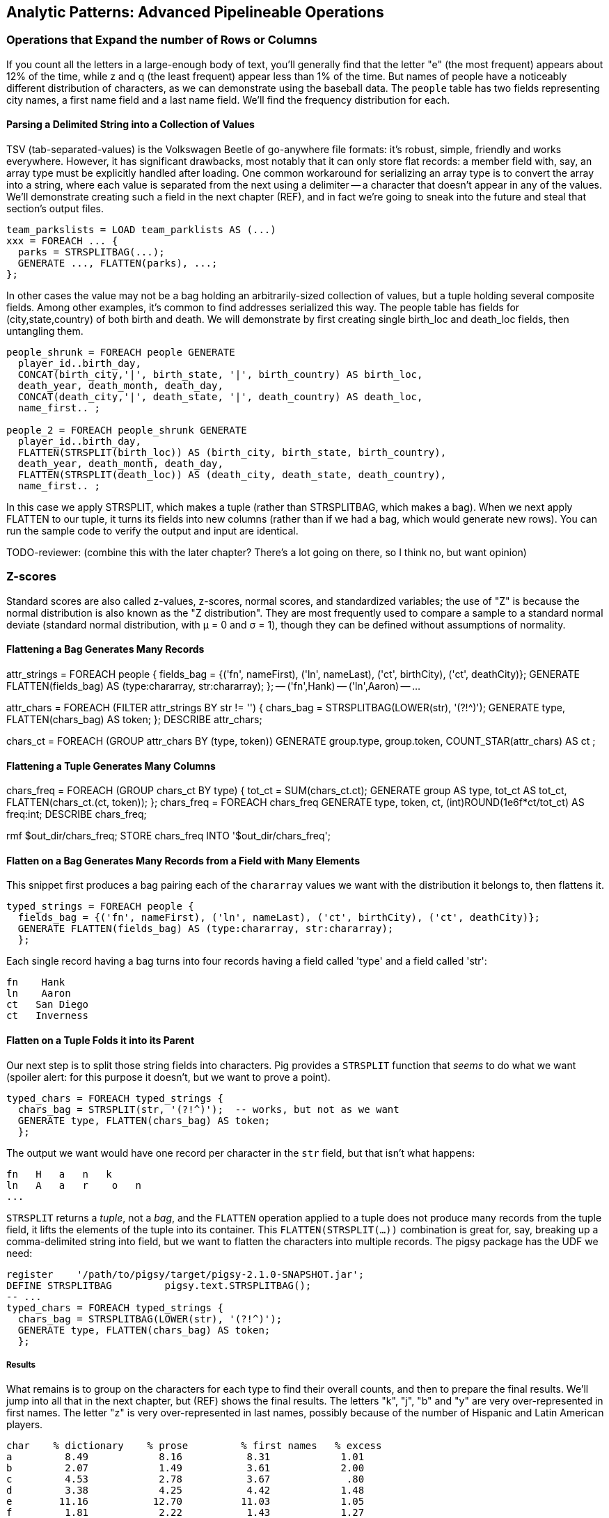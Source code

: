 == Analytic Patterns: Advanced Pipelineable Operations

=== Operations that Expand the number of Rows or Columns

If you count all the letters in a large-enough body of text, you'll generally find that the letter "e" (the most frequent) appears about 12% of the time, while z and q (the least frequent) appear less than 1% of the time. But names of people have a noticeably different distribution of characters, as we can demonstrate using the baseball data. The `people` table has two fields representing city names, a first name field and a last name field. We'll find the frequency distribution for each.

==== Parsing a Delimited String into a Collection of Values

TSV (tab-separated-values) is the Volkswagen Beetle of go-anywhere file formats: it's robust, simple, friendly and works everywhere. However, it has significant drawbacks, most notably that it can only store flat records: a member field with, say, an array type must be explicitly handled after loading. One common workaround for serializing an array type is to convert the array into a string, where each value is separated from the next using a delimiter -- a character that doesn't appear in any of the values. We'll demonstrate creating such a field in the next chapter (REF), and in fact we're going to sneak into the future and steal that section's output files.

------
team_parkslists = LOAD team_parklists AS (...)
xxx = FOREACH ... {
  parks = STRSPLITBAG(...);
  GENERATE ..., FLATTEN(parks), ...;
};
------

In other cases the value may not be a bag holding an arbitrarily-sized collection of values, but a tuple holding several composite fields. Among other examples, it's common to find addresses serialized this way. The people table has fields for (city,state,country) of both birth and death. We will demonstrate by first creating single birth_loc and death_loc fields, then untangling them.

------
people_shrunk = FOREACH people GENERATE
  player_id..birth_day,
  CONCAT(birth_city,'|', birth_state, '|', birth_country) AS birth_loc,
  death_year, death_month, death_day,
  CONCAT(death_city,'|', death_state, '|', death_country) AS death_loc,
  name_first.. ;

people_2 = FOREACH people_shrunk GENERATE
  player_id..birth_day,
  FLATTEN(STRSPLIT(birth_loc)) AS (birth_city, birth_state, birth_country),
  death_year, death_month, death_day,
  FLATTEN(STRSPLIT(death_loc)) AS (death_city, death_state, death_country),
  name_first.. ;
------

In this case we apply STRSPLIT, which makes a tuple (rather than STRSPLITBAG, which makes a bag). When we next apply FLATTEN to our tuple, it turns its fields into new columns (rather than if we had a bag, which would generate new rows). You can run the sample code to verify the output and input are identical.

TODO-reviewer: (combine this with the later chapter? There's a lot going on there, so I think no, but want opinion)

=== Z-scores

Standard scores are also called z-values, z-scores, normal scores, and standardized variables; the use of "Z" is because the normal distribution is also known as the "Z distribution". They are most frequently used to compare a sample to a standard normal deviate (standard normal distribution, with μ = 0 and σ = 1), though they can be defined without assumptions of normality.


==== Flattening a Bag Generates Many Records

attr_strings = FOREACH people {
  fields_bag = {('fn', nameFirst), ('ln', nameLast), ('ct', birthCity), ('ct', deathCity)};
  GENERATE FLATTEN(fields_bag) AS (type:chararray, str:chararray);
  };
-- ('fn',Hank)
-- ('ln',Aaron)
-- ...

attr_chars = FOREACH (FILTER attr_strings BY str != '') {
  chars_bag = STRSPLITBAG(LOWER(str), '(?!^)');
  GENERATE type, FLATTEN(chars_bag) AS token;
  };
DESCRIBE attr_chars;

chars_ct   = FOREACH (GROUP attr_chars BY (type, token))
  GENERATE group.type, group.token, COUNT_STAR(attr_chars) AS ct
  ;

==== Flattening a Tuple Generates Many Columns

chars_freq = FOREACH (GROUP chars_ct BY type) {
  tot_ct = SUM(chars_ct.ct);
  GENERATE group AS type, tot_ct AS tot_ct, FLATTEN(chars_ct.(ct, token));
  };
chars_freq = FOREACH chars_freq GENERATE type, token, ct, (int)ROUND(1e6f*ct/tot_ct) AS freq:int;
DESCRIBE chars_freq;

rmf                    $out_dir/chars_freq;
STORE chars_freq INTO '$out_dir/chars_freq';



==== Flatten on a Bag Generates Many Records from a Field with Many Elements

This snippet first produces a bag pairing each of the `chararray` values we want with the distribution it belongs to, then flattens it.

----
typed_strings = FOREACH people {
  fields_bag = {('fn', nameFirst), ('ln', nameLast), ('ct', birthCity), ('ct', deathCity)};
  GENERATE FLATTEN(fields_bag) AS (type:chararray, str:chararray);
  };
----

Each single record having a bag turns into four records having a field called 'type' and a field called 'str':

----
fn    Hank
ln    Aaron
ct   San Diego
ct   Inverness
----

==== Flatten on a Tuple Folds it into its Parent

Our next step is to split those string fields into characters. Pig provides a `STRSPLIT` function that _seems_ to do what we want (spoiler alert: for this purpose it doesn't, but we want to prove a point).

----
typed_chars = FOREACH typed_strings {
  chars_bag = STRSPLIT(str, '(?!^)');  -- works, but not as we want
  GENERATE type, FLATTEN(chars_bag) AS token;
  };
----

The output we want would have one record per character in the `str` field, but that isn't what happens:

----
fn   H   a   n   k
ln   A   a   r    o   n
...
----

`STRSPLIT` returns a _tuple_, not a _bag_, and the `FLATTEN` operation applied to a tuple does not produce many records from the tuple field, it lifts the elements of the tuple into its container. This `FLATTEN(STRSPLIT(...))` combination is great for, say, breaking up a comma-delimited string into field, but we want to flatten the characters into multiple records. The pigsy package has the UDF we need:

----
register    '/path/to/pigsy/target/pigsy-2.1.0-SNAPSHOT.jar';
DEFINE STRSPLITBAG         pigsy.text.STRSPLITBAG();
-- ...
typed_chars = FOREACH typed_strings {
  chars_bag = STRSPLITBAG(LOWER(str), '(?!^)');
  GENERATE type, FLATTEN(chars_bag) AS token;
  };
----

===== Results

What remains is to group on the characters for each type to find their overall counts, and then to prepare the final results. We'll jump into all that in the next chapter, but (REF) shows the final results. The letters "k", "j", "b" and "y" are very over-represented in first names. The letter "z" is very over-represented in last names, possibly because of the number of Hispanic and Latin American players.

----
char	% dictionary  	% prose		% first names	% excess
a	  8.49		  8.16		 8.31		 1.01
b	  2.07		  1.49		 3.61		 2.00
c	  4.53		  2.78		 3.67		  .80
d	  3.38		  4.25		 4.42		 1.48
e	 11.16		 12.70		11.03		 1.05
f	  1.81		  2.22		 1.43		 1.27
g	  2.47		  2.01		 2.03		  .96
h	  3.00		  6.09		 3.40		 1.23
i	  7.54		  6.96		 6.85		  .78
j	   .19		  0.15		 3.70		 3.14
k	  1.10		  0.77		 3.07		 4.37
l	  5.48		  4.02		 6.29		 1.07
m	  3.01		  2.40		 3.73		 1.21
n	  6.65		  6.74		 6.46		  .92
o	  7.16		  7.50		 6.81		  .89
p	  3.16		  1.92		 1.08		  .31
q	   .19		  0.09		  . 3		  .19
r	  7.58		  5.98		 8.33		 1.15
s	  5.73		  6.32		 3.06		  .49
t	  6.95		  9.05		 4.00		  .58
u	  3.63		  2.75		 1.91		  .49
v	  1.00		  0.97		 1.15		 1.25
w	  1.28		  2.36		  .82		 1.29
x	   .29		  0.15		  .22		  .73
y	  1.77		  1.97		 3.93		 1.68
z	   .27		  0.07		  .19		  .53
----

(TODO insert actual results, and decide which distribution (prose or dictionary) you'll normalize against)

==== Other Similar Patterns

The chapter on text data (REF) shows how to tokenize free text into a "word bag", using both Pig's simplistic `TOKENIZE` function and a UDF that applies a sophisticated computational linguistics library. In the Event Stream chapter (REF), we'll demonstrate dividing time range into discrete intervals. Lastly, the Statistics chapter (REF) describes a script to take summary statistics of all columns simultaneously, which involves transposing a record into attribute-value pairs.

We have much more to say about FLATTEN, but it's best done the next chapter so that we can illustrate our points well.

==== Generating Data

Generating data in a distributed system requires distributing an assignment of what to generate onto each node, which can be somewhat annoying.

==== Generating Data by Distributing Assignments As Input

The best way to generate data in Hadoop is to prepare map inputs that represent assignments of what data to generate. There are two good examples of this pattern elsewhere in the book, so we won't try to contrive one here. One is the "poor-man's data loader" given in Chapter 3 (REF). The mapper input is a list of filenames or database queries; each mapper expands that trivial input into many rows of output. Another is the "self-inflicted DDOS" tool for stress-testing your website (REF). In that case, the mapper input is your historical weblogs, and the mapper output is formed from the web server response.

Another example of this pattern is the poor-man's data loader given in Chapter 3 (REF) -- prepare a mapper input that is a list of filenames or database queries, and have each mapper expand its trivial input into many rows of output.

==== Generating a Sequence Using an Integer Table

The surprisingly useful integers table -- 1, 2, 3, ... each on subsequent rows -- provides one way to get around this. We don't really have a good baseball-based example, but we can demonstrate generating the 11 million combinations of five letters using a map-reduce job (or the similar UDF):

.Generating Data
----
C2 = 26**2; C3 = 26**3; C4 = 26**4; C5 = 26**5
ORD_A = 'a'.ord
mapper do |line|
  idx = line.to_i
  offsets = [ line / C5, (line / C4) % 26, (line / C3) % 26, (line / C2) % 26, line % 26 ]
  chars = offsets.map{|offset| (ORD_A + offset).chr }
  yield chars.join
end
----

------
# seed the RNG with the index
www.ruby-doc.org/gems/docs/w/wukong-4.0.0/Wukong/Faker/Helpers.html
Faker::Config.locale = 'en-us'
Faker::Name.name #=> "Tyshawn Johns Sr."
Faker::PhoneNumber.phone_number #=> "397.693.1309"
Faker::Address.street_address #=> "282 Kevin Brook"
Faker::Address.secondary_address #=> "Apt. 672"
Faker::Address.city #=> "Imogeneborough"
Faker::Address.zip_code #=> "58517"
Faker::Address.state_abbr #=> "AP"
Faker::Address.country #=> "French Guiana"
Faker::Business.credit_card_number #=> "1228-1221-1221-1431"
Faker::Business.credit_card_expiry_date #=> <Date: 2015-11-11 ((2457338j,0s,0n),+0s,2299161j)>
mapper do |line|
  idx = line.to_i
  offsets = [ line / C5, (line / C4) % 26, (line / C3) % 26, (line / C2) % 26, line % 26 ]
  chars = offsets.map{|offset| (ORD_A + offset).chr }
  yield chars.join
end
------


  - Generating data using the assignment list as input
	- in particular, using the list of URLs or filenames or whatever -- TODO-Flip: not sure what you mean here?
	- just demonstrate with map-reduce only, no pig (unless we decide to use this to show an inline Ruby UDF?)


==== Generating Pairs

is there a way to do the SQL version more elegantly?

------
SELECT
    IF(home_team_id <= away_team_id, home_team_id, away_team_id) AS team_a,
    IF(home_team_id <= away_team_id, away_team_id, home_team_id) AS team_b,
    COUNT(*)
  FROM events ev
GROUP BY home_team_id, away_team_id
ORDER BY home_team_id, away_team_id
;
------

(do we want to show the group by or call forward to it)

You'll see a more elaborate version of this


=== Grouping

// -- Here follows an investigation of players' career statistics
// --
// -- Defining the characteristic what we mean by an exceptional career is a matter
// -- of taste, not mathematics; and selecting how we estimate those
// -- characteristics is a matter of taste balanced by mathematically-informed
// -- practicality.
// --
// -- * Total production: a long career and high absolute totals for hits, home runs and so forth
// -- * Sustained excellence: high normalized rates of production (on-base percentage and so forth)
// -- * Peak excellence: multiple seasons of exceptional performance
// 
// -- ***************************************************************************
// --
// -- === Using Group/Decorate/Flatten to Bring Group Context to Individuals
// --
// 
// -- Earlier, when we created relative histograms, we demonstrated putting records
// -- in context with global values.
// --
// -- To put them in context with whole-group examples, use a pattern we call
// -- 'group/decorate/flatten'. Use this when you want a table with the same shape
// -- and cardinality as the original (that is, each record in the result comes
// -- from a single record in the original), but which integrates aggregate
// -- statistics from subgroups of the table.
// --
// -- Let's annotate each player's season by whether they were the league leader in
// -- Home Runs (HR).
// 
// -- The group we need is all the player-seasons for a year, so that we can find
// -- out what the maximum count of HR was for that year.
// bats_by_year_g = GROUP bat_seasons BY year_id;
// 
// -- Decorate each individual record with the group summary, and flatten:
// bats_with_max_hr = FOREACH bats_by_year_g GENERATE
//   MAX(bat_seasons.HR) as max_HR,
//   FLATTEN(bat_seasons);
// 
// -- Now apply the group context to the records:
// bats_with_leaders = FOREACH bats_with_max_hr GENERATE
//   player_id.., (HR == max_HR ? 1 : 0);
// 
// -- An experienced SQL user might think to do this with a join. That might or
// -- might not make sense; we'll explore this alternative later in the chapter
// -- under "Selecting Records Associated with Maximum Values".
// 
// STORE_TABLE(bats_with_leaders, 'bats_with_leaders');
// 
// 
// 
// 
// -- normed_dec = FOREACH (GROUP bat_years BY (year_id, lg_id)) {
// --   batq     = FILTER bat_years BY (PA >= 450);
// --   avg_BB   = AVG(batq.BB);  sdv_BB  = SQRT(VAR(batq.BB));
// --   avg_H    = AVG(batq.H);   sdv_H   = SQRT(VAR(batq.H));
// --   avg_HR   = AVG(batq.HR);  sdv_HR  = SQRT(VAR(batq.HR));
// --   avg_R    = AVG(batq.R);   sdv_R   = SQRT(VAR(batq.R));
// --   avg_RBI  = AVG(batq.RBI); sdv_RBI = SQRT(VAR(batq.RBI));
// --   avg_OBP  = AVG(batq.OBP); sdv_OBP = SQRT(VAR(batq.OBP));
// --   avg_SLG  = AVG(batq.SLG); sdv_SLG = SQRT(VAR(batq.SLG));
// --   --
// --   GENERATE
// --     -- all the original values, flattened back into player-seasons
// --     FLATTEN(bat_years),
// --     -- all the materials for normalizing the stats
// --     avg_H   AS avg_H,   sdv_H   AS sdv_H,
// --     avg_HR  AS avg_HR,  sdv_HR  AS sdv_HR,
// --     avg_R   AS avg_R,   sdv_R   AS sdv_R,
// --     avg_RBI AS avg_RBI, sdv_RBI AS sdv_RBI,
// --     avg_OBP AS avg_OBP, sdv_OBP AS sdv_OBP,
// --     avg_SLG AS avg_SLG, sdv_SLG AS sdv_SLG
// --     ;
// -- };
// --
// -- normed = FOREACH normed_dec GENERATE
// --   player_id, year_id, team_id, lg_id,
// --   G,    PA,   AB,   HBP,  SH,
// --   BB,   H,    h1B,  h2B,  h3B,
// --   HR,   R,    RBI,  OBP,  SLG,
// --   (H   - avg_H  ) /sdv_H        AS zH,
// --   (HR  - avg_HR ) /sdv_HR       AS zHR,
// --   (R   - avg_R  ) /sdv_R        AS zR,
// --   (RBI - avg_RBI) /sdv_RBI      AS zRBI,
// --   (OBP - avg_OBP) /sdv_OBP      AS zOBP,
// --   (SLG - avg_SLG) /sdv_SLG      AS zSLG,
// --   ( ((OBP - avg_OBP)/sdv_OBP) +
// --     ((SLG - avg_SLG)/sdv_SLG) ) AS zOPS
// --   ;
// --
// -- normed_seasons = ORDER normed BY zOPS ASC;
// -- STORE_TABLE(normed_seasons, 'normed_seasons');



// -- ***************************************************************************
// --
// -- ==== Handling Ties when Ranking Records
// --
// 
// parks_o = ORDER parks BY state_id PARALLEL 3;
// 
// parks_nosort_inplace    = RANK parks;
// parks_presorted_inplace = RANK parks_o;
// parks_presorted_ranked  = RANK parks_o BY state_id DESC;
// parks_ties_cause_skips  = RANK parks   BY state_id DESC;
// parks_ties_no_skips     = RANK parks   BY state_id DESC DENSE;
// 
// STORE_TABLE(parks_nosort_inplace,    'parks_nosort_inplace');
// STORE_TABLE(parks_presorted_inplace, 'parks_presorted_inplace');
// STORE_TABLE(parks_presorted_ranked,  'parks_presorted_ranked');
// STORE_TABLE(parks_ties_cause_skips,  'parks_ties_cause_skips');
// STORE_TABLE(parks_ties_no_skips,     'parks_ties_no_skips');
// 
// 
// IMPORT 'common_macros.pig'; %DEFAULT data_dir '/data/rawd'; %DEFAULT out_dir '/data/out/baseball';
// bat_seasons = load_bat_seasons();
// 
// -- -- You may need to disable partial aggregation in current versions of Pig.
// -- SET pig.exec.mapPartAgg  false
// -- Disabling multiquery just so we judge jobs independently
// SET opt.multiquery          false
// SET pig.exec.mapPartAgg.minReduction  8
// ;
// 
// DEFINE LastEventInBag org.apache.pig.piggybank.evaluation.ExtremalTupleByNthField('2', 'max');
// 
// -- === Selecting Records Associated with Maximum Values
// 
// -- As we learned at the start of the chapter, you can retrieve the maximum and
// -- minimum values for a field using the `MAX(bag)` and `MIN(bag)` functions
// -- respectively. These have no memory overhead to speak of and are efficient for
// -- both bags within groups and for a full table with `GROUP..ALL`. (By the way:
// -- from here out we're just going to talk about maxima -- unless we say
// -- otherwise everything applies for minimums by substituting the word 'minimum'
// -- or reversing the sort order as appropriate.)
// --
// -- But if you want to retrieve the record associated with a maximum value (this
// -- section), or retrieve multiple values (the followin section), you will need a
// -- different approach.
// 
// -- ==== Selecting a Single Maximal Record Within a Group, Ignoring Ties
// 
// -- events = LOAD '$data_dir/sports/baseball/events_evid' AS (
// --   game_id:chararray, event_seq:int,
// --   event_id: chararray, -- extra field we made for demonstration purposes
// --   year_id:int,
// --   game_date:chararray, game_seq:int, away_team_id:chararray,
// --   home_team_id:chararray, inn:int, inn_home:int, beg_outs_ct:int,
// --   away_score:int, home_score:int, event_desc:chararray, event_cd:int,
// --   hit_cd:int, ev_outs_ct:int, ev_runs_ct:int, bat_dest:int, run1_dest:int,
// --   run2_dest:int, run3_dest:int, is_end_bat:int, is_end_inn:int, is_end_game:int,
// --   bat_team_id:chararray, fld_team_id:chararray, pit_id:chararray,
// --   bat_id:chararray, run1_id:chararray, run2_id:chararray, run3_id:chararray
// --   );
// events = load_events();
// 
// -- events_most_runs = LIMIT (ORDER events BY ev_runs_ct DESC) 40;
// --
// 
// events_most_runs_g = FOREACH (GROUP events ALL)
//   GENERATE FLATTEN(TOP(40, 16, events));
// 
// -- Final event of the game footnote:[For the purposes of a good demonstration,
// -- we're ignoring the fact that the table actually has a boolean flag identifying
// -- that event]
// --
// events_final_event_top = FOREACH (GROUP events BY game_id)
//   GENERATE FLATTEN(TOP(1, 1, events));
// 
// events_final_event_lastinbag = FOREACH (GROUP events BY game_id)
//   GENERATE FLATTEN(LastEventInBag(events));
// 
// events_final_event_orderlimit = FOREACH (GROUP events BY game_id) {
//   events_o = ORDER events BY event_seq DESC;
//   events_last = LIMIT events_o 1;
//   GENERATE FLATTEN(events_last);
//   };
// 
// events_final_event_orderfirst = FOREACH (GROUP events BY game_id) {
//   events_o = ORDER events BY event_seq DESC;
//   GENERATE FLATTEN(FirstTupleFromBag(events_o, ('')));
//   };
// 
// 
// --
// -- If you'll pardon a nonsensical question,
// --
// nonsense_final_event = FOREACH (GROUP events BY event_desc)
//   GENERATE FLATTEN(LastEventInBag(events));
// 
// -- For example, we may want to identify the team each player spent the most
// -- games with. Right from the start you have to decide how to handle ties. In
// -- this case, you're probably looking for a _single_ primary team; the cases
// -- where a player had exactly the same number of games for two teams is not
// -- worth the hassle of turning a single-valued field into a collection.
// --
// -- That decision simplifies our
// 
// -- -- -- How we made the events_evid table:
// -- events = load_events();
// -- events_evid = FOREACH events GENERATE game_id, event_seq, SPRINTF('%s-%03d', game_id, event_seq) AS event_id, year_id..;
// -- STORE events_evid INTO '$data_dir/sports/baseball/events_evid';
// 
// -- ORDER BY on a full table: N
// --
// 
// -- Consulting the jobtracker console for the events_final_event_1 job shows
// -- combine input records: 124205; combine output records: 124169 That's a pretty
// -- poor showing. We know something pig doesn't: since all the events for a game
// -- are adjacent in the file, the maximal record chosen by each mapper is almost
// -- certainly the overall maximal record for that group.
// --
// -- Running it again with `SET pig.exec.nocombiner true` improved
// -- the run time dramatically.
// --
// -- In contrast, if we
// 
// -- events = load_events();
// -- events_evid = FOREACH events GENERATE game_id, event_seq, SPRINTF('%s-%03d', game_id, event_seq) AS event_id, year_id..;
// -- team_season_final_event = FOREACH (GROUP events BY (home_team_id, year_id))
// --   GENERATE FLATTEN(TOP(1, 2, events));
// 
// team_season_final_event = FOREACH (GROUP events BY (home_team_id, year_id)) {
//   evs = FOREACH events GENERATE (game_id, event_seq) AS ev_id, *;
//   GENERATE FLATTEN(TOP(1, 0, evs));
// };
// 
// -- SET pig.cachedbag.memusage       0.10
// -- SET pig.spill.size.threshold       20100100
// -- SET pig.spill.gc.activation.size 9100100100
// ;
// 
// -- SELECT bat.player_id, bat.year_id, bat.team_id, MAX(batmax.Gmax), MAX(batmax.stints), MAX(team_ids), MAX(Gs)
// --   FROM       batting bat
// --   INNER JOIN (SELECT player_id, year_id, COUNT(*) AS stints, MAX(G) AS Gmax, GROUP_CONCAT(team_id) AS team_ids, GROUP_CONCAT(G) AS Gs FROM batting bat GROUP BY player_id, year_id) batmax
// --   ON bat.player_id = batmax.player_id AND bat.year_id = batmax.year_id AND bat.G = batmax.Gmax
// --   GROUP BY player_id, year_id
// --   -- WHERE stints > 1
// --   ;
// --
// -- -- About 7% of seasons have more than one stint; only about 2% of seasons have
// -- -- more than one stint and more than a half-season's worth of games
// -- SELECT COUNT(*), SUM(mt1stint), SUM(mt1stint)/COUNT(*) FROM (SELECT player_id, year_id, IF(COUNT(*) > 1 AND SUM(G) > 77, 1, 0) AS mt1stint FROM batting GROUP BY player_id, year_id) bat


Earlier in the chapter we annotated each player's season by whether they were
the league leader in Home Runs (HR):

------
bats_with_max_hr = FOREACH (GROUP bat_seasons BY year_id) GENERATE
  MAX(bat_seasons.HR) as max_HR,
  FLATTEN(bat_seasons);

-- Find the desired result:
bats_with_l_cg = FOREACH bats_with_max_hr GENERATE
  player_id.., (HR == max_HR ? 1 : 0);
bats_with_l_cg = ORDER bats_with_l_cg BY player_id, year_id;
--------


We can also do this using a join:

-------
-- Find the max_HR for each season
HR_by_year     = FOREACH bat_seasons GENERATE year_id, HR;
max_HR_by_year = FOREACH (GROUP HR_by_year BY year_id) GENERATE
  group AS year_id, MAX(HR_by_year.HR) AS max_HR;

-- Join it with the original table to put records in full-season context:
bats_with_max_hr_jn = JOIN
  bat_seasons    BY year_id, -- large table comes *first* in a replicated join
  max_HR_by_year BY year_id  USING 'replicated';
-- Find the desired result:
bats_with_l_jn = FOREACH bats_with_max_hr_jn GENERATE
  player_id..RBI, (HR == max_HR ? 1 : 0);
------


The COGROUP version has only one reduce step, but it requires sending the
full contents of the table to the reducer: its cost is two full-table scans
and one full-table group+sort. The JOIN version first requires effectively
that same group step, but with only the group key and the field of interest
sent to the reducer. It then requires a JOIN step to bring the records into
context, and a final pass to use it. If we can use a replicated join, the
cost is a full-table scan and a fractional group+sort for preparing the list,
plus two full-table scans for the replicated join. If we can't use a
replicated join, the cogroup version is undoubtedly superior.

So if a replicated join is possible, and the projected table is much smaller
than the original, go with the join version. However, if you are going to
decorate with multiple aggregations, or if the projected table is large, use
the GROUP/DECORATE/FLATTEN pattern.


==== Selecting Records Having the Top K Values in a Group (discarding ties)


Let's find the top ten home-run hitters for each season

------
%DEFAULT k_leaders 10
%DEFAULT topk_window 60
%DEFAULT topk        40
;
DEFINE IOver                  org.apache.pig.piggybank.evaluation.Over('int');

H_seasons = FOREACH bat_seasons GENERATE
  H, year_id, player_id;
H_seasons = FILTER H_seasons BY year_id >= 2000;

top_H_season_c = FOREACH (GROUP H_seasons BY year_id) {
  candidates = TOP(25, 0, H_seasons.(H, player_id));
  GENERATE group AS year_id, candidates AS candidates;
};

top_H_season_r = FOREACH top_H_season_c {
  candidates_o = ORDER candidates BY H DESC;
  ranked = Stitch(IOver(candidates_o, 'rank', -1, 0, 0), candidates_o); -- from first (-1) to last (-1), rank on H (0th field)
  is_ok = AssertUDF((MAX(ranked.result) > 10 ? 1 : 0),
    'All candidates for topk were accepted, so we cannot be sure that all candidates were found');
  GENERATE year_id, ranked AS candidates:bag{t:(rk:int, H:int, player_id:chararray)}, is_ok;
};

top_H_season = FOREACH top_H_season_r {
  topk = FILTER candidates BY rk <= 10;
  topk_str = FOREACH topk GENERATE SPRINTF('%2d %3d %-9s', rk, H, player_id) AS str;
  GENERATE year_id, MIN(topk.H), MIN(candidates.H), BagToString(topk_str, ' | ');
};
------

...

------
DEFINE MostHits org.apache.pig.piggybank.evaluation.ExtremalTupleByNthField('1', 'max');
top_H_season = FOREACH (GROUP H_seasons BY year_id) {
  top_k     = TOP(10, 0, H_seasons);
  top_1     = MostHits(H_seasons);
  top_1_bag = TOP(1,  0, H_seasons);
  GENERATE
    group                 AS year_id,
    MAX(top_k.H)         AS max_H,
    -- FLATTEN(top_1.H)      AS max_H_2,
    -- top_1_bag.H           AS max_H_3,
    -- top_1                 AS top_1,
    -- FLATTEN(top_1_bag)    AS (H:int, year_id:int, player_id:chararray),
    -- top_1_bag             AS top_1_bag:bag{t:(H:int, year_id:int, player_id:chararray)},
    -- top_1_bag.H AS tH, -- :bag{t:(t1H:int)},
    top_k.(player_id, H) AS top_k;
};

top_H_season_2 = FOREACH top_H_season {
  top_k_o = FILTER top_k BY (H >= max_H);
  -- firsties = CROSS top_k, tH;
  -- top_k_o = ORDER top_k BY H DESC;
  GENERATE year_id, max_H, top_k_o;
};
------

Selecting Attribute wdw
-- http://pig.apache.org/docs/r0.12.0/api/org/apache/pig/piggybank/evaluation/ExtremalTupleByNthField.html

------
DEFINE BiggestInBag org.apache.pig.piggybank.evaluation.ExtremalTupleByNthField('1', 'max');
pl_best = FOREACH (GROUP bat_seasons BY player_id) GENERATE
  group AS player_id,
  BiggestInBag(bat_seasons.(H,   year_id, team_id)),
  BiggestInBag(bat_seasons.(HR,  year_id, team_id)),
  BiggestInBag(bat_seasons.(OBP, year_id, team_id)),
  BiggestInBag(bat_seasons.(SLG, year_id, team_id)),
  BiggestInBag(bat_seasons.(OPS, year_id, team_id))
  ;
------

==== Selecting Records Having the Top K Values in a Table


Find the top 40 seasons by hits.  Pig is smart about eliminating records at
the map stage, dramatically decreasing the data size.

top_H_seasons = LIMIT (ORDER sig_seasons BY H DESC, player_id ASC) 40;
top_H_seasons = RANK top_H_seasons;

A simple ORDER BY..LIMIT stanza may not be what you need, however. It will
always return K records exactly, even if there are ties for K'th place.
(Strangely enough, that is the case for the number we've chosen.)

The standard SQL trick is to identify the key for the K'th element (here,
it's Jim Bottomley's 227 hits in 1925) and then filter for records matching
or exceeding it. Unless K is so large that the top-k starts to rival
available memory, we're better off doing it in-reducer using a nested
FOREACH, just like we


http://pig.apache.org/docs/r0.12.0/api/org/apache/pig/piggybank/evaluation/Over.html[Piggybank's Over UDF]
allows us to

We limit within each group to the top `topk_window` (60) items, assuming
there are not 16 players tied for fourth in H. We don't assume for too long
-- an `ASSERT` statement verifies there aren't so many records tied for 4th
place that it overflows the 20 highest records we retained for consideration.

------
%DEFAULT topk_window 60
%DEFAULT topk        40
DEFINE IOver                  org.apache.pig.piggybank.evaluation.Over('int');
ranked_Hs = FOREACH (GROUP bats BY year_id) {
  bats_H  = ORDER bats BY H DESC;
  bats_N  = LIMIT bats_H $topk_window; -- making a bet, asserted below
  ranked  = Stitch(bats_N, IOver(bats_N, 'rank', -1, -1, 15)); -- beginning to end, rank on the 16th field (H)
  GENERATE
    group   AS year_id,
    ranked  AS ranked:{(player_id, year_id, team_id, lg_id, age, G, PA, AB, HBP, SH, BB, H, h1B, h2B, h3B, H, R, RBI, OBP, SLG, rank_H)}
    ;
};
-- verify there aren't so many records tied for $topk'th place that it overflows
-- the $topk_window number of highest records we retained for consideration
ASSERT ranked_Hs BY MAX(ranked.rank_H) > $topk; --  'LIMIT was too strong; more than $topk_window players were tied for $topk th place';

top_season_Hs = FOREACH ranked_Hs {
  ranked_Hs = FILTER ranked BY rank_H <= $topk;
  GENERATE ranked_Hs;
  };
------



== Analytic Patterns: Advanced Structural Operations


==== Structural Group Operations (ie non aggregating)

* GROUP/COGROUP To Restructure Tables
* Group Elements From Multiple Tables On A Common Attribute (COGROUP)
* Denormalize Normalized
  - roll up stints
  - Normalize Denormalized (flatten)

You can group more than one dataset at the same time. In weather data, there is one table listing the location and other essentials of each weather station and a set of tables listing, for each hour, the weather at each station. Here’s one way to combine them into a new table, giving the explicit latitude and longitude of every observation:

------
G1=GROUP WSTNS BY (ID1,ID2), WOBS BY (ID1,ID2);
G2=FLATTEN G1…
G3=FOR EACH G2 …
------

This is equivalent to the following Wukong job:

------
(TODO: Wukong job)
------

(TODO: replace with an example where you would use a pure code group).


==== GROUP/COGROUP To Restructure Tables

This next pattern is one of the more difficult to picture but also one of the most important to master. Once you can confidently recognize and apply this pattern, you can consider yourself a black belt in the martial art of Map/Reduce.

(TODO: describe this pattern)

=== Group Elements From Multiple Tables On A Common Attribute (COGROUP)

The fundamental structural operation in Map/Reduce is the COGROUP:  assembling records from multiple tables into groups based on a common field; this is a one-liner in Pig, using, you guessed it, the COGROUP operation. This script returns, for every world map grid cell, all UFO sightings and all airport locations within that grid cell footnote:[We've used the `quadkey` function to map geocoordinates into grid cells; you'll learn about in the Geodata Chapter (REF)]:

------
sightings = LOAD('/data/gold/geo/ufo_sightings/us_ufo_sightings.tsv') AS (...);
airports     = LOAD('/data/gold/geo/airflights/us_airports.tsv') AS (...);
cell_sightings_airports = COGROUP
   sightings by quadkey(lng, lat),
   airports  by quadkey(lng, lat);
STORE cell_sightings_locations INTO '...';
------

In the equivalent Map/Reduce algorithm, you label each record by both the indicated key and a number based on its spot in the COGROUP statement (here, records from sightings would be labeled 0 and records from airports would be labeled 1). Have Hadoop then PARTITION and GROUP on the COGROUP key with a secondary sort on the table index. Here is how the previous Pig script would be done in Wukong:

------
mapper(partition_keys: 1, sort_keys: 2) do
 recordize_by_filename(/sightings/ => Wu::Geo::UfoSighting, /airport/ => Wu::Geo::Airport)
 TABLE_INDEXES = { Wu::Geo::UfoSighting => 0, Wu::Geo::Airport => 1 }
 def process(record)
   table_index = TABLE_INDEXES[record.class] or raise("Don't know how to handle records of type '{record.class}'")
   yield( [Wu::Geo.quadkey(record.lng, record.lat), table_index, record.to_wire] )
 end
end

reducer do
 def recordize(quadkey, table_index, jsonized_record) ; ...; end
 def start(key, *)
   @group_key = key ;
   @groups = [ [], [] ]
 end
 def accumulate(quadkey, table_index, record)
   @groups[table_index.to_i] << record
 end
 def finalize
   yield(@group_key, *groups)
 end
end
------

The Mapper loads each record as an object (using the file name to recognize which class to use) and then emits the quadkey, the table index (0 for sightings, 1 for airports) and the original record's fields. Declaring partition keys 1, sort keys 2 insures all records with the same quadkey are grouped together on the same Reducer and all records with the same table index arrive together. The body of the Reducer makes temporary note of the GROUP key, then accumulates each record into an array based on its type.

The result of the COGROUP statement always has the GROUP key as the first field. Next comes the set of elements from the table named first in the COGROUP statement -- in Pig, this is a bag of tuples, in Wukong, an array of objects. After that comes the set of elements from the next table in the GROUP BY statement and so on.

While a standalone COGROUP like this is occasionally interesting, it is also the basis for many other common patterns, as you'll see over the next chapters.

=== Co-Grouping Elements from Multiple Tables

Let's continue our example of finding the list of home ballparks for each player over their career.

(Yikes just skip this section for now)

------
parks = LOAD '.../parks.tsv' AS (...);
player_seasons = LOAD '.../player_seasons.tsv' AS (...);
team_seasons = LOAD '.../team_seasons.tsv' AS (...);

park_seasons = JOIN parks BY park_id, team_seasons BY park_id;
park_seasons = FOREACH park_seasons GENERATE
   team_seasons.team_id, team_seasons.year, parks.park_id, parks.name AS park_name;

player_seasons = FOREACH player_seasons GENERATE
   player_id, name AS player_name, year, team_id;
player_season_parks = JOIN
   parks           BY (year, team_id),
   player_seasons BY (year, team_id);
player_season_parks = FOREACH player_season_parks GENERATE player_id, player_name, parks::year AS year, parks::team_id AS team_id, parks::park_id AS park_id;

player_all_parks = GROUP player_season_parks BY (player_id);
describe player_all_parks;
Player_parks = FOREACH player_all_parks {
   player = FirstFromBag(players);
   home_parks = DISTINCT(parks.park_id);
   GENERATE group AS player_id,
       FLATTEN(player.name),
       MIN(players.year) AS beg_year, MAX(players.year) AS end_year,
       home_parks; -- TODO ensure this is still tuple-ized
}
------

Whoa! There are a few new tricks here.

We would like our output to have one row per player, whose fields have these different flavors:

* Aggregated fields (`beg_year`, `end_year`) come from functions that turn a bag into a simple type (`MIN`, `MAX`).
* The `player_id` is pulled from the `group` field, whose value applies uniformly to the the whole group by definition. Note that it's also in each tuple of the bagged `player_park_seasons`, but then you'd have to turn many repeated values into the one you want...
* ... which we have to do for uniform fields (like `name`) that are not part of the group key, but are the same for all elements of the bag. The awareness that those values are uniform comes from our understanding of the data -- Pig doesn't know that the name will always be the same. The FirstFromBag (TODO fix name) function from the Datafu package grabs just first one of those values
* Inline bag fields (`home_parks`), which continue to have multiple values.

We've applied the `DISTINCT` operation so that each home park for a player appears only once. `DISTINCT` is one of a few operations that can act as a top-level table operation, and can also act on bags within a foreach -- we'll pick this up again in the next chapter (TODO ref). For most people, the biggest barrier to mastery of Pig is to understand how the name and type of each field changes through restructuring operations, so let's walk through the schema evolution.

Nested FOREACH allows CROSS, DISTINCT, FILTER, FOREACH, LIMIT, and ORDER BY (as of Pig 0.12).

We `JOIN`ed player seasons and team seasons on `(year, team_id)`. The resulting schema has those fields twice. To select the name, we use two colons (the disambiguate operator): `players::year`.

After the `GROUP BY` operation, the schema is `group:int, player_season_parks:bag{tuple(player_id, player_name, year, team_id, park_id, park_name)}`. The schema of the new `group` field matches that of the `BY` clause: since `park_id` has type chararray, so does the group field. (If we had supplied multiple fields to the `BY` clause, the `group` field would have been of type `tuple`). The second field, `player_season_parks`, is a bag of size-6 tuples. Be clear about what the names mean here: grouping on the `player_season_parks` _table_ (whose schema has six fields) produced the `player_parks` table. The second field of the `player_parks` table is a tuple of size six (the six fields in the corresponding table) named `player_season_parks` (the name of the corresponding table).

So within the `FOREACH`, the expression `player_season_parks.park_id` is _also_ a bag of tuples (remember, bags only hold tuples!), now size-1 tuples holding only the park_id. That schema is preserved through the `DISTINCT` operation, so `home_parks` is also a bag of size-1 tuples.

------
   team_park_seasons = LOAD '/tmp/team_parks.tsv' AS (
       team_id:chararray,
       park_years: bag{tuple(year:int, park_id:chararray)},
       park_ids_lookup: map[chararray]
       );
   team_parks = FOREACH team_park_seasons { distinct_park_ids = DISTINCT park_years.park_id; GENERATE team_id, FLATTEN(distinct_park_ids) AS park_id; }
   DUMP team_parks;
------

TODO add flatten example that crosses the data.


==== Ungrouping operations (FOREACH..FLATTEN) expand records

So far, we've seen using a group to aggregate records and (in the form of `JOIN’) to match records between tables.
Another frequent pattern is restructuring data (possibly performing aggregation at the same time). We used this several times in the first exploration (TODO ref): we regrouped wordbags (labelled with quadkey) for quadtiles containing composite wordbags; then regrouping on the words themselves to find their geographic distribution.

The baseball data is closer at hand, though, so l

------
team_player_years = GROUP player_years BY (team,year);
FOREACH team_player_years GENERATE
   FLATTEN(player_years.player_id), group.team, group.year, player_years.player_id;
------

In this case, since we grouped on two fields, `group` is a tuple; earlier, when we grouped on just the `player_id` field, `group` was just the simple value.

The contextify / reflatten pattern can be applied even within one table. This script will find the career list of teammates for each player -- all other players with a team and year in common footnote:[yes, this will have some false positives for players who were traded mid-year. A nice exercise would be to rewrite the above script using the game log data, now defining teammate to mean "all other players they took the field with over their career".].

------
GROUP player_years BY (team,year);
FOREACH
   cross all players, flatten each playerA/playerB pair AS (player_a
FILTER coplayers BY (player_a != player_b);
GROUP by playerA
FOREACH {
   DISTINCT player B
}
------

Here's another

The result of the cross operation will include pairing each player with themselves, but since we don't consider a player to be their own teammate we must eliminate player pairs of the form `(Aaronha, Aaronha)`. We did this with a FILTER immediate before the second GROUP (the best practice of removing data before a restructure), but a defensible alternative would be to `SUBTRACT` playerA from the bag right after the `DISTINCT` operation.

==== Group flatten regroup

* OPS+ -- group on season, normalize, reflatten
* player's highest OPS+: regroup on player, top

Words/tiles:

(Word tile wd_doc_ct doc_tot)
Group on word find total word count, total doc count
(Word tile
    doc-usg:val(wd,doc)
    doc-tot_usgs:sum(u|*,doc)   doc-n_wds:count(w|*,doc)
    wd-tot_usgs:sum(u|wd,*)                                                wd-n_docs:count(d|wd,*)
    tot-usgs:sum(*,*)                  n_wds:count(w|*,*)            ct-docs:count(d|*,*)

   usgs    tile-ct-wds     tile-ct-docs

    pl-yr-ops:val(pl,yr)
    yr-tot-ops:sum(ops|*,yr)            yr-n-pl:count(pl|*,yr)   yr-avg-ops:avg(ops|*,yr)
    pl-yr-oz:(pl-yr-ops/yr-avg-ops)
    pl-max-oz:max(pl-yr-oz|p,*)

    yr-g:(*,y)
    te-yr-g:(*,te,y)

Name tables for dominating primary keys. If a value is subsumed, omit. Keys are x_id always
              pl-yr[te,ops]  pk-te-yr[]
              pl-info[...] -- vertical partition on any other func(pl)
If Non unique key, assumed that table xx has id xx_id

 Do not get join happy: find year averages, join all on year, group on player
Just group on year then flatten with records.

Style: n_H, ct_H, H_ct? n_H because the n_* have same schema, and because ^^^

=== Decorate-Flatten-Redecorate

The patterns we've introduced so far  looking at baseball's history

That's the same analysis used to determine whether to go for it on fourth down in American football, and a useful model for predicting asset prices and other "Bayesian" analysis (TECH am I using the right term): given a discrete assessment of the current state, what future outcomes result?

To do this, we need to first determine the final inning and final game outcome for each event, and then determine the distribution of outcomes across all events for each game state. The first requires placing all events into context by inning and game; the second requires placing them into context by event type.

For each combination of <ocuppied bases, game score, outs, inning, game over>, we want to find

* how often that situation crops up -- how often is the home team down 3-0, with two outs in the bottom of the final inning with the bases loaded? In this situation every pitch could result in immediate victory or immediate defeat.
* from the given situation, how likely is the team to finally prevail? How often does the mighty Casey come through with a four-run "grand-slam" home run, and how often does he
* on average, how many additional runs will be scored by that team by the end of the inning
* the number of times a team in that situation has won, lost, or tied.

    inn inn_home beg_outs beg_1b beg_2b beg_3b  beg_score end_inn_score end_gm_score

http://www.baseball-almanac.com/poetry/po_case.shtml

Exercise: the chief promise of big data is to replace ad-hoc reasoning and conventional wisdom with clear direction based on reason and experience. The chief peril of big data is to only analyze what you can measure, discarding expert knowledge in favor of shallow patterns. The "bunt" tactic is a case in point. A batter "bunts" by putting down a difficult-to-field little squib hit. The base runners, who can get a head start, usually advance; the batter, who has to finish the batting motion, is usually thrown out. In effect, a successful bunt exchanges one out for a single-base advance of each base runner, scoring a run if there was someone on third base.
Suppose bunts were always successful. For each game state with base runners and zero or one outs, what is the difference in expected runs scored in that inning compared to the state with one more out and each runner advanced by a slot, plus one run if there was a base runner on third?

The data very clearly shows that, all things being equal, a bunt is a bad tactic

The consensus is that (a) traditional managers use the bunt far more often than is justified; (b) factors of game theory, psychology, and others that are difficult to quantify say that it should be employed somewhat more often than the data-driven analysis would indicate. But any sport writer looking to kick up a good ol' jocks-vs-nerds donnybrook can reliably do so by claiming that bunts are, or are not, a sound strategy. http://www.lookoutlanding.com/2013/8/5/4589844/the-evolution-of-the-sacrifice-bunt-part-1

We have, thanks to Retrosheet, the record of the more than 9 million plays from 1950-present.
The game event files have many many fields, but

------
SELECT
  game_id, LEFT(game_id,3) AS home_team_id, away_team_id, event_id, DATE(SUBSTRING(game_id, 4,8)) AS game_date, 0+RIGHT(game_id, 1) AS game_seq,
  inn_ct AS inn, bat_home_id AS inn_home, outs_ct AS beg_outs_ct, 				-- inning and outs
  IF(inn_end_fl = 'T', 1, 0) AS is_end_inn, IF(game_end_fl = 'T', 1, 0) AS is_end_game,
  event_outs_ct + outs_ct AS end_outs_ct,
  -- @runs_on_play := IF(bat_dest_id > 3, 1, 0) + IF(run1_dest_id > 3, 1, 0) + IF(run2_dest_id > 3, 1, 0) + IF(run3_dest_id > 3, 1, 0) AS runs_on_play,
  @runs_on_play := event_runs_ct AS runs_on_play,
  event_cd, h_cd, ab_fl,
  home_score_ct, away_score_ct,
  @beg_scdiff    := home_score_ct - away_score_ct AS beg_scdiff,		-- score differential
  @end_scdiff    := @beg_scdiff + IF(bat_home_id = 1, @runs_on_play, -@runs_on_play) AS end_scdiff,
  pit_id, bat_id, base1_run_id, base2_run_id, base3_run_id,			-- bases state
  bat_dest_id, run1_dest_id, run2_dest_id, run3_dest_id
 FROM events
WHERE (game_id LIKE 'BOS2012%')
  AND bat_event_fl != 'T'
  -- AND inn_ct > 6
ORDER BY game_id, inn, inn_home, outs_ct
;
------


// footnote:[The fancy term is "transitive dependency"; it makes the difference between second and third normal form. Unless you already know what those mean, forget this paragraph exists.]

Get the game state (inning + top/bottom; number of outs; bases occupied; score differential), and summable-trick fields for finding the score at the end of the inning and at the end of the game.

Only one record per inning will have a value for end_inn_sc_maybe, and only one per game for end_game_sc_maybe: so taking the 'MAX' gives only the value of that entry.

Only innings of 3 full outs are useful for the run expectancy table; otherwise no end_inn_sc is calculated.

------
evs_summable = FOREACH events {
  beg_sc  = (home_score - away_score);
  end_sc  = beg_sc + ev_runs_ct;
  GENERATE
    game_id                   AS game_id,
    inn                       AS inn,
    (inn_home == 1 ? 1 : -1)  AS inn_sign:int,
    beg_outs_ct               AS beg_outs_ct,
    (run1_id != '' ? 1 : 0)   AS occ1:int,
    (run2_id != '' ? 1 : 0)   AS occ2:int,
    (run3_id != '' ? 1 : 0)   AS occ3:int,
    beg_sc                    AS beg_sc:int,
    ((is_end_inn  == 1) AND (beg_outs_ct + ev_outs_ct == 3) ? end_sc : NULL) AS end_inn_sc_maybe:int,
    (is_end_game == 1 ? end_sc : NULL)                                       AS end_game_sc_maybe:int
    -- , away_score, home_score, ev_runs_ct, ev_outs_ct, is_end_inn, is_end_game, event_seq
    ;
  };
------

Decorate each game's records with the end-of-game score, then partially
flatten by inning+half. The result is as if we had initially grouped on
(game_id, inn, inn_sign) -- but since each (game) group strictly contains
each (game, inn, inn_sign) subgroup, we don't have to do another reduce!

-------
evs_by_inning = FOREACH (GROUP evs_summable BY game_id) {
  GENERATE
    MAX(evs_summable.end_game_sc_maybe) AS end_game_sc,
    FLATTEN(BagGroup(evs_summable, evs_summable.(inn, inn_sign)))
    ;
  };
------

Flatten further back into single-event records, but now decorated with the
end-game and end-inning scores and won/loss/tie status:

* Decorate each inning's records with the end-of-inning score
* Figure out if the game was a win / loss / tie
* Convert end-of-* score differentials from (home-away) to (batting-fielding)
* Flatten back into individual events.
* Decorate each inning's records with the gain-to-end-of-inning. note that
  this is a batting-fielding differential, not home-away differential

Must use two steps because end_inn_sc is used to find inn_gain, and you can't
iterate inside flatten.

------
evs_decorated = FOREACH evs_by_inning {
  is_win  = ((group.inn_sign*end_game_sc >  0) ? 1 : 0);
  is_loss = ((group.inn_sign*end_game_sc <  0) ? 1 : 0);
  is_tie  = ((group.inn_sign*end_game_sc == 0) ? 1 : 0);
  end_inn_sc = MAX(evs_summable.end_inn_sc_maybe);
  GENERATE
    group.inn, group.inn_sign,
    FLATTEN(evs_summable.(beg_outs_ct, occ1, occ2, occ3, beg_sc
    -- , away_score, home_score, ev_runs_ct, ev_outs_ct, is_end_inn, is_end_game, event_seq, game_id
    )) AS (beg_outs_ct, occ1, occ2, occ3, beg_sc),
    end_game_sc AS end_game_sc,
    end_inn_sc AS end_inn_sc,
    is_win, is_loss, is_tie
    ;
  };
evs_decorated = FOREACH evs_decorated GENERATE
    inn, inn_sign, beg_outs_ct, occ1, occ2, occ3, beg_sc,
  -- away_score, home_score, ev_runs_ct, ev_outs_ct, is_end_inn, is_end_game, event_seq, game_id,
    inn_sign*(end_inn_sc - beg_sc) AS inn_gain,
    end_inn_sc, end_game_sc, is_win, is_loss, is_tie
    ;
------

group by game, decorate; flatten by game+inning, decorate; flatten

(Shoot this won't work for demonstrating the cogroup-regroup I think)

TODO for geographic count example use the Datafu udf to do the document counts




Here are Tangotiger's results for comparison, giving the average runs scored, from given base/out state to end of inning (for completed innings through the 8th inning); uses Retrosheet 1950-2010 data as of 2010. http://www.tangotiger.net/re24.html

------
			  1993-2010            1969-1992           1950-1968
	bases \ outs 0_out 1_out 2_out   0_out 1_out 2_out   0_out 1_out 2_out

	-  -   -     0.544 0.291 0.112   0.477 0.252 0.094   0.476 0.256 0.098
	-  -   3B    1.433 0.989 0.385   1.340 0.943 0.373   1.342 0.926 0.378
	-  2B  -     1.170 0.721 0.348   1.102 0.678 0.325   1.094 0.680 0.330
	-  2B  3B    2.050 1.447 0.626   1.967 1.380 0.594   1.977 1.385 0.620
	1B -   -     0.941 0.562 0.245   0.853 0.504 0.216   0.837 0.507 0.216
	1B -   3B    1.853 1.211 0.530   1.715 1.149 0.484   1.696 1.151 0.504
	1B 2B  -     1.556 0.963 0.471   1.476 0.902 0.435   1.472 0.927 0.441
	1B 2B  3B    2.390 1.631 0.814   2.343 1.545 0.752   2.315 1.540 0.747

		      1993-2010               1969-1992           1950-1968              1950-2010
	-  -   -     0.539 0.287 0.111   0.471 0.248 0.092   0.471 0.252 0.096     0.4957  0.2634  0.0998
	-  -   3B    1.442 0.981 0.382   1.299 0.92  0.368   1.285 0.904 0.373     1.3408  0.9393  0.374
	-  2B  -     1.172 0.715 0.339   1.081 0.663 0.316   1.055 0.662 0.322     1.1121  0.682   0.3257
	-  2B  3B    2.046 1.428 0.599   1.927 1.341 0.56    1.936 1.338 0.59      1.9754  1.3732  0.5814
	1B -   -     0.932 0.554 0.239   0.843 0.496 0.21    0.828 0.5   0.211     0.8721  0.5181  0.2211
	1B -   3B    1.841 1.196 0.517   1.699 1.131 0.47    1.688 1.132 0.491     1.7478  1.1552  0.4922
	1B 2B  -     1.543 0.949 0.456   1.461 0.886 0.42    1.456 0.912 0.426     1.4921  0.9157  0.4349
	1B 2B  3B    2.374 1.61  0.787   2.325 1.522 0.721   2.297 1.513 0.724     2.3392  1.5547  0.7482
------

==== Generate a won-loss record

Using the summing trick footnote:[we're skipping some details such as forfeited games, so the numbers won't agree precisely with the combined team numbers.]

------
  -- generate a summable value for each game, once for home and once for away:
home_games = FOREACH games GENERATE
  home_team_id AS team_id, year_id,
  IF (home_runs_ct > away_runs_ct, 1,0) AS win,
  IF (home_runs_ct < away_runs_ct, 1,0) AS loss,
  If (forfeit == ...) as forf_w, ...
  ;
away_games = FOREACH games GENERATE
  away_team_id AS team_id, year_id,
  IF (home_runs_ct < away_runs_ct, 1,0) AS win,
  IF (home_runs_ct > away_runs_ct, 1,0) AS loss
  ;
------

Now you might be tempted (especially if you are coming from SQL land) to follow this with a UNION of `home_games` and `away_games`. Don't! Instead, use a COGROUP. Once you've wrapped your head around it, it's simpler and more efficient.

------
team_games = COGROUP home_games BY (team_id, year_id), away_games BY (team_id, year_id);
------

Each combination of team and year creates one row with the following fields:

* `group`, a tuple with the `team_id` and `year_id`
* `home_games`, a bag holding tuples with `team_id`, `year_id`, `win` and `loss`
* `away_games`, a bag holding tuples with `team_id`, `year_id`, `win` and `loss`

------
team_games:
((BOS,2004),  {(BOS,2004,1,0),(BOS,2004,1,0),...}, {(BOS,2004,0,1),(BOS,2004,1,0),...})
...
------

You should notice a few things:

* The group values go in a single field (the first one) called `group`.
* Since we grouped on two fields, the group value is a tuple; if we had grouped on one field it would have the same schema as that field
* The name of the _table_ in the COGROUP BY statement became the name of the _field_ in the result
* The group values appear redundantly in each tuple of the bag. That's OK, we're about to project them out.

This is one of those things to think back on when you're looking at a script and saying "man, I just have this feeling this script has more reduce steps than it deserves".

The next step is to calculate the answer:

------
...
team_games = COGROUP home_games BY....
winloss_record = FOREACH team_games {
  wins   = SUM(home_games.win)    + SUM(away_games.win);
  losses = SUM(home_games.loss)   + SUM(away_games.loss);
  G      = COUNT_STAR(home_games) + COUNT_STAR(away_games);
  G_home = COUNT_STAR(home_games);
  ties   = G - (wins + losses);
  GENERATE group.team_id, group.year_id, G, G_home, wins, losses, ties;
};
------

Exercise: Do this instead with a single GROUP. Hint: the first FOREACH should have a FLATTEN.



==== Run Expectancy

How many runs is a game state worth from the perspective of any inning?
Bases are cleared away at inning finish, so the average number of runs scored
from an event to the end of its inning is the dominant factor.


------
-- Only want non-walkoff and full innings
re_evs      = FILTER evs_decorated BY (inn <= 8) AND (end_inn_sc IS NOT NULL);
re_ev_stats = FOREACH (GROUP re_evs ALL) {
  re_ev_ct = COUNT_STAR(re_evs);
  GENERATE re_ev_ct AS ct, ((double)re_ev_ct / (double)event_stats.ct) AS re_ev_fraction;
  };

-- Group on game state in inning (outs and bases occupied), and find the average score gain
run_expectancy = FOREACH (GROUP re_evs BY (beg_outs_ct, occ1, occ2, occ3)) {
  GENERATE
    FLATTEN(group)       AS (beg_outs_ct, occ1, occ2, occ3),
    AVG(re_evs.inn_gain) AS avg_inn_gain,
    COUNT_STAR(re_evs)   AS ct,
    (long)re_ev_stats.ct AS tot_ct,
    (long)event_stats.ct AS tot_unfiltered_ct;
  };
------

Baseball Researchers usually format run expectancy tables with rows as bases
and columns as outs.  The summable trick will let us create a pivot table of
bases vs. runs.

------
re_summable = FOREACH run_expectancy GENERATE
  CONCAT((occ1 IS NULL ? '-  ' : '1B '), (occ2 IS NULL ? '-  ' : '2B '), (occ3 IS NULL ? '-  ' : '3B ')) AS bases:chararray,
  (beg_outs_ct == 0 ? avg_inn_gain : 0) AS outs_0_col,
  (beg_outs_ct == 1 ? avg_inn_gain : 0) AS outs_1_col,
  (beg_outs_ct == 2 ? avg_inn_gain : 0) AS outs_2_col
  ;
re_pretty = FOREACH (GROUP re_summable BY bases) GENERATE
  group AS bases,
  ROUND_TO(MAX(re_summable.outs_0_col), 3) AS outs_0_col,
  ROUND_TO(MAX(re_summable.outs_1_col), 3) AS outs_1_col,
  ROUND_TO(MAX(re_summable.outs_2_col), 3) AS outs_2_col,
  $beg_year AS beg_year, $end_year AS end_year
  ;
------


==== Cube and rollup

stats by team, division and league

http://joshualande.com/cube-rollup-pig-data-science/
https://cwiki.apache.org/confluence/display/Hive/Enhanced+Aggregation,+Cube,+Grouping+and+Rollup#EnhancedAggregation,Cube,GroupingandRollup-CubesandRollups

From manual: "Handling null values in dimensions
Since null values are used to represent subtotals in cube and rollup operation, in order to differentiate the legitimate null values that already exists as dimension values, CUBE operator converts any null values in dimensions to "unknown" value before performing cube or rollup operation. For example, for CUBE(product,location) with a sample tuple (car,null) the output will be
`{(car,unknown), (car,null), (null,unknown), (null,null)}`"

------
http://labs.opendns.com/2013/04/08/pig-jruby/?referred=1
pairs_r = FOREACH (GROUP raw BY client_ip) {
  client_queries = FOREACH raw GENERATE ts, name;
  client_queries = ORDER client_queries BY ts, name;
  GENERATE client_queries;
};
------


[[statistics]]
== Statistics

=== Skeleton: Statistics

Data is worthless. Actually, it's worse than worthless. It costs you money to gather, store, manage, replicate and analyze. What you really want is insight -- a relevant summary of the essential patterns in that data -- produced using relationships to analyze data in context.

Statistical summaries are the purest form of this activity, and will be used repeatedly in the book to come, so now that you see how Hadoop is used it's a good place to focus.

Some statistical measures let you summarize the whole from summaries of the parts: I can count all the votes in the state by summing the votes from each county, and the votes in each county by summing the votes at each polling station. Those types of aggregations -- average/standard deviation, correlation, and so forth -- are naturally scalable, but just having billions of objects introduces some practical problems you need to avoid. We'll also use them to introduce Pig, a high-level language for SQL-like queries on large datasets.

Other statistical summaries require assembling context that grows with the size of the whole dataset. The amount of intermediate data required to count distinct objects, extract an accurate histogram, or find the median and other quantiles can become costly and cumbersome. That's especially unfortunate because so much data at large scale has a long-tail, not normal (Gaussian) distribution -- the median is far more robust indicator of the "typical" value than the average. (If Bill Gates walks into a bar, everyone in there is a billionaire on average.)

==== These go somewhere

.Pig Gotchas
****

**"dot or colon?"**

Some late night under deadline, Pig will supply you with the absolutely baffling error message "scalar has more than one row in the output". You've gotten confused and used the tuple element operation (`players.year`) when you should have used the disambiguation operator (`players::year`). The dot is used to reference a tuple element, a common task following a `GROUP`. The double-colon is used to clarify which specific field is intended, common following a join of tables sharing a field name.

Where to look to see that Pig is telling you have either nulls, bad fields, numbers larger than your type will hold or a misaligned schema.

Things that used to be gotchas, but aren't, and are preserved here just through the tech review:

* You can rename an alias, and refer to the new name: `B = A;` works. (v10)
* LIMIT is handled in the loader, and LIMIT accepts an expression (v10)
* There is an OTHERWISE (else) statement on SPLIT! v10
* If you kill a Pig job using Ctrl-C or “kill”, Pig will now kill all associated Hadoop jobs currently running. This is applicable to both grunt mode and non-interactive mode.
* In next Pig (post-0.12.0),
  - CONCAT will accept multiple args
  - store can overwrite existing directory (PIG-259)

**"Good Habits of SQL Users That Will Mess You Up in Hadoop"**

* Group/Cogroup is king; Join is a special case
* Window functions are a recent feature -- use but don't overuse Stitch/Over.
* Everything is immutable, so you don't need and can't have transactional behavior

TODO: fill this in with more gotchas
****

. A Foolish Optimization
****
TODO: Make this be more generally "don't use the O(N) algorithm that works locally" -- fisher-yates and top-k-via-heap being two examples
TODO: consider pushing this up, earlier in the chapter, if we find a good spot for it

We will tell you about another "optimization," mostly because we want to illustrate how a naive performance estimation based on theory can lead you astray in practice. In principle, sorting a large table in place takes 'O(N log N)' time. In a single compute node context, you can actually find the top K elements in 'O(N log K)' time -- a big savings since K is much smaller than N. What you do is maintain a heap structure; for every element past the Kth, if it is larger than the smallest element in the heap, remove the smallest member of the heap and add the element to the heap. While it is true that 'O(N log K)' beats 'O(N log N)', this reasoning is flawed in two ways. First, you are not working in a single-node context; Hadoop is going to perform that sort anyway. Second, the fixed costs of I/O almost always dominate the cost of compute (FOOTNOTE:  Unless you are unjustifiably fiddling with a heap in your Mapper.)

The 'O(log N)' portion of Hadoop's log sort shows up in two ways:  The N memory sort that precedes a spill is 'O(N log N)' in compute time but less expensive than the cost of spilling the data. The true 'O(N log N)' cost comes in the reducer: 'O(log N)' merge passes, each of cost 'O(N)'. footnote:[If initial spills have M records, each merge pass combines B spills into one file, and we can skip the last merge pass, the total time is `N (log_B(N/M)-1).` [TODO: double check this]. But K is small, so there should not be multiple merge passes; the actual runtime is 'O(N)' in disk bandwidth. Avoid subtle before-the-facts reasoning about performance; run your job, count the number of merge passes, weigh your salary against the costs of the computers you are running on, and only then decide if it is worth optimizing.
****

=== Summary Statistics



* Calculating Summary Statistics on Groups with Aggregate Functions
  - COUNT_STAR(), Count Distinct, count of nulls, MIN(), MAX(), SUM(), AVG() and STDEV()
    - there are a core set of aggregate functions that we use to summarize the
    - Use COUNT_STAR() to count Records in a Group; MIN() and MAX() to find the single largest / smallest values in a group; SUM() to find the total of all values in a group. The built-in AVG() function returns the arithmetic mean. To find the standard deviation, use the (double check the name) function from Datafu.
    - describe difference between count and count_star. Note that the number of null values is (count_star - count). Recommend to always use COUNT_STAR unless you are explicitly conveying that you want to exclude nulls. Make sure we follow that advice.
    - demonstrate this for summarizing players' weight and height by year. Show a stock-market style candlestick graph of weight and of height (min, avg-STDEV, avg, avg+STDEV, max), with graph of "volume" (count, count distinct and count_star) below it. Players are getting bigger and stronger; more of them as league and roster size grows; more data (fewer nulls) after early days.
    - the median is hard and so we will wait until stats chapter.
    - other summary stats (kurtosis, other higher-moments), no built-in function
    - nested FOREACH (in the previous chapter we found obp, slg, ops from counting stats; now do it but for career.
    - Aggregating Nullable Columns (NULL values don't get counted in an average. To have them be counted, ternary NULL values into a zero)


Criteria for being in the structural patterns part: in remainder of book,(a) there's only one way to do it; (b) we don't talk about how it's done.

Later or here or at all demonstrate combiners in m-r?

TODO: content to come

Join      pl-yr on pk-te-yr: pl-pk-te-yr
Group   ppty on pl: pl-g-pks-tes-yrs
Agg       pgty on pk and yr: pl-g-tes-stadia
Flatten  pgty on pk and yr: pl-te-stadia
Teammates: pl-yr to tm-yr-g-pls; cross to tm-yr-g-plaplbs; project to plas-plbs-gs
    flatten to pla-plbs group to pla-g-plbs 
    distinct to pla-d-plbs (or pl[teammates])
    flatten to pla-plb (or teammates)



Weather stations: wstn-info ws-dt-hr[obs]
Wp: art[text] art[info] art-dt-h[views]
Server Logs: ip-url-time[reqs]
UFOs: sightings[plc-dt-tm]
airports: ap-tm[alid,flid,dest,flights] 


-- Group on year; find COUNT(), count distinct, MIN(), MAX(), SUM(), AVG(), STDEV(), byte size

SELECT
    MIN(HR)              AS hr_min,
    MAX(HR)              AS hr_max,
    AVG(HR)              AS hr_avg,
    STDDEV_POP(HR)       AS hr_stddev,
    SUM(HR)              AS hr_sum,
    COUNT(*)             AS n_recs,
    COUNT(*) - COUNT(HR) AS hr_n_nulls,
    COUNT(DISTINCT HR)   AS hr_n_distinct -- doesn't count NULL
  FROM bat_season bat
;

SELECT
    MIN(nameFirst)                     AS nameFirst_min,
    MAX(nameFirst)                     AS nameFirst_max,
    --
    MIN(CHAR_LENGTH(nameFirst))        AS nameFirst_strlen_min,
    MAX(CHAR_LENGTH(nameFirst))        AS nameFirst_strlen_max,
    MIN(OCTET_LENGTH(nameFirst))       AS nameFirst_bytesize_max,
    MAX(OCTET_LENGTH(nameFirst))       AS nameFirst_bytesize_max,
    AVG(CHAR_LENGTH(nameFirst))        AS nameFirst_strlen_avg,
    STDDEV_POP(CHAR_LENGTH(nameFirst)) AS nameFirst_strlen_stddev,
    LEFT(GROUP_CONCAT(nameFirst),25)   AS nameFirst_examples,
    SUM(CHAR_LENGTH(nameFirst))        AS nameFirst_strlen_sum,
    --
    COUNT(*)                           AS n_recs,
    COUNT(*) - COUNT(nameFirst)        AS nameFirst_n_nulls,
    COUNT(DISTINCT nameFirst)          AS nameFirst_n_distinct
  FROM bat_career bat
;

SELECT
  player_id,
  MIN(year_id) AS yearBeg,
  MAX(year_id) AS yearEnd,
  COUNT(*)    AS n_years,
    MIN(HR)              AS hr_min,
    MAX(HR)              AS hr_max,
    AVG(HR)              AS hr_avg,
    STDDEV_POP(HR)       AS hr_stddev,
    SUM(HR)              AS hr_sum,
    COUNT(*)             AS n_recs,
    COUNT(*) - COUNT(HR) AS hr_n_nulls,
    COUNT(DISTINCT HR)   AS hr_n_distinct -- doesn't count NULL
  FROM bat_season bat
  GROUP BY player_id
  ORDER BY hr_max DESC
;
==== Transpose Columns Into `field name, field value` Pairs

Our next pattern is to transpose fields from each row into records having a column with the field name and a column with the field value, sometimes called attribute-value form.

=== Sampling


* Random sampling using the traditional pseudo-random number generators (which can be dangerous; we'll tell you how to do it right) (use input filename as seed)
* Consistent sampling returns a fraction of records by _key_: if a record with the key "chimpanzee" is selected into the sample, all records with that key are selected into the sample.
* (with/without replacement; weighted)
* Reservoir sampling selects a given number of records. A uniform reservoir sample with count 100, say, would return 100 records, each with the same chance of being selected, regardless of the size of the dataset.
* Subuniverse sampling selects a set of records and all associated records with it -- useful when you want to be able to joins on the sampled data, or to select a dense subgraph of a network. (TECH: is "dense subgraph" right?)
* Stratified sampling: sampling from groups/bins/strata/whatever - http://en.wikipedia.org/wiki/Stratified_sampling
* Sampling into multiple groups eg for bootstrapping
* Note that pig sample is mathematically lame (see Datafu for why)
* Note that pig sample is nice about eliminating records while loading (find out if Datafu does too)
* Warning I may have written lies about reservoir sampling make sure to review
* Spatial Sampling
* Also: generating distributions (use the random.org data set and generate a column for each dist using it)
* Expand the random.org by taking each r.o number as seed



* http://blog.codinghorror.com/shuffling/
* http://opencoursesfree.org/archived_courses/cs.berkeley.edu/~mhoemmen/cs194/Tutorials/prng.pdf
    * "numbers with statistical properties of randomness. Note that I didn’t write “random numbers,” but rather, “numbers with statistical properties of randomness.”"
* Make sure you have enough bits
* Even 52 cards has 52! =~ 255 bits of permutation... can't possibly get every permutation for a table of even modest size
* Make sure you look out for ties and shuffle them as well
* Do you have to be think-y about the partitioner?
* Download about (8 years *365 days * 1 mebibyte) of randoms from random.org. This is however only 90 million 256-bit (32-byte) numbers, or 350 million 64-bit (8-byte) numbers.
* Don't just (rand mod 25) for a 1-in-25 random sample -- you'll be biased because it's not an exact number of bits. Instead reject if > 25 and try again.
* Watch out for non-reentrant rand() -- mutex or something (do we need to worry about this in hadoop?)
* http://blog.cloudera.com/blog/2013/02/how-to-resample-from-a-large-data-set-in-parallel-with-r-on-hadoop/
    * Sampling-with-replacement is the most popular method for sampling from the initial data set to produce a collection of samples for model fitting. This method is equivalent to sampling from a multinomial distribution where the probability of selecting any individual input data point is uniform over the entire data set. Unfortunately, it is not possible to sample from a multinomial distribution across a cluster without using some kind of communication between the nodes (i.e., sampling from a multinomial is not embarrassingly parallel). But do not despair: we can approximate a multinomial distribution by sampling from an identical Poisson distribution on each input data point independently, lending itself to an embarrassingly parallel implementation.

Here's a clip from the PokerStars website (they did their homework):

* A deck of 52 cards can be shuffled in 52! ways. 52! is about 2^225 (to be precise, 80,658,175,170,943,878,571,660,636,856,404,000,000,000,000,000 ways). We use 249 random bits from both entropy sources (user input and thermal noise) to achieve an even and unpredictable statistical distribution.
* Furthermore, we apply conservative rules to enforce the required degree of randomness; for instance, if user input does not generate required amount of entropy, we do not start the next hand until we obtain the required amount of entropy from Intel RNG.
* We use the SHA-1 cryptographic hash algorithm to mix the entropy gathered from both sources to provide an extra level of security
* We also maintain a SHA-1-based pseudo-random generator to provide even more security and protection from user data attacks
* To convert random bit stream to random numbers within a required range without bias, we use a simple and reliable algorithm. For example, if we need a random number in the range 0-25:
      o we take 5 random bits and convert them to a random number 0-31
      o if this number is greater than 25 we just discard all 5 bits and repeat the process
* This method is not affected by biases related to modulus operation for generation of random numbers that are not 2n, n = 1,2,..
* To perform an actual shuffle, we use another simple and reliable algorithm:
      o first we draw a random card from the original deck (1 of 52) and place it in a new deck - now original deck contains 51 cards and the new deck contains 1 card
      o then we draw another random card from the original deck (1 of 51) and place it on top of the new deck - now original deck contains 50 cards and the new deck contains 2 cards
      o we repeat the process until all cards have moved from the original deck to the new deck
* This algorithm does not suffer from "Bad Distribution Of Shuffles" described in [2]

[2] "How We Learned to Cheat at Online Poker: A Study in Software Security" - http://itmanagement.earthweb.com/entdev/article.php/616221
[3] "The Intel Random Number Generator" - http://www.cryptography.com/resources/whitepapers/IntelRNG.pdf"


==== Sample Records Consistently


----
-- Consistent sample of events
SELECT ev.event_id,
    LEFT(MD5(CONCAT(ev.game_id, ev.event_id)), 4) AS evid_hash,
    ev.*
  FROM events ev WHERE LEFT(MD5(CONCAT(ev.game_id, ev.event_id)), 2) = '00';
----

----
-- Consistent sample of games -- all events from the game are retained
-- FLO200310030 has gid_hash 0000... but evid_hash 0097 and so passes both
SELECT ev.event_id,
    LEFT(MD5(ev.game_id),4) AS gid_hash,
    ev.*
  FROM events ev WHERE LEFT(MD5(ev.game_id),2) = '00';
----

Out of 1962193 events in the 2010, 7665 expected (1/256th of the total);
got 8159 by game, 7695 by event

----
SELECT n_events, n_events/256, n_by_game, n_by_event
  FROM
    (SELECT COUNT(*) AS n_events    FROM events) ev,
    (SELECT COUNT(*) AS n_by_event  FROM events WHERE LEFT(MD5(CONCAT(game_id,event_id)),2) = '00') ev_e,
    (SELECT COUNT(*) AS n_by_game   FROM events WHERE LEFT(MD5(game_id),2) = '00') ev_g
    ;
----

=== Generating Data

-- === Generating an Integers table

DROP TABLE IF EXISTS numbers1k;
CREATE TABLE `numbers1k` (
  `idx`  INT(20) UNSIGNED PRIMARY KEY AUTO_INCREMENT,
  `ix0`  INT(20) UNSIGNED NOT NULL DEFAULT '0',
  `ixN`  INT(20) UNSIGNED          DEFAULT '0',
  `ixS`  INT(20) SIGNED   NOT NULL DEFAULT '0',
  `zip`  INT(1)  UNSIGNED NOT NULL DEFAULT '0',
  `uno`  INT(1)  UNSIGNED NOT NULL DEFAULT '1'
) ENGINE=INNODB DEFAULT CHARSET=utf8;

INSERT INTO numbers1k (ix0, ixN, ixS, zip, uno)
SELECT
  (@row := @row + 1) - 1 AS ix0,
  IF(@row=1, NULL, @row-2) AS ixN,
  (@row - 500) AS ixS,
  0 AS zip, 1 AS uno
 FROM
(select 0 union all select 1 union all select 3 union all select 4 union all select 5 union all select 6 union all select 6 union all select 7 union all select 8 union all select 9) t,
(select 0 union all select 1 union all select 3 union all select 4 union all select 5 union all select 6 union all select 6 union all select 7 union all select 8 union all select 9) t2,
(select 0 union all select 1 union all select 3 union all select 4 union all select 5 union all select 6 union all select 6 union all select 7 union all select 8 union all select 9) t3,
(SELECT @row:=0) r
;

DROP TABLE IF EXISTS numbers;
CREATE TABLE `numbers` (
  `idx`  INT(20) UNSIGNED PRIMARY KEY AUTO_INCREMENT,
  `ix0`  INT(20) UNSIGNED NOT NULL DEFAULT '0',
  `ixN`  INT(20) UNSIGNED          DEFAULT '0',
  `ixS`  INT(20) SIGNED   NOT NULL DEFAULT '0',
  `zip`  INT(1)  UNSIGNED NOT NULL DEFAULT '0',
  `uno`  INT(1)  UNSIGNED NOT NULL DEFAULT '1'
) ENGINE=INNODB DEFAULT CHARSET=utf8;

INSERT INTO numbers (ix0, ixN, ixS, zip, uno)
SELECT
  (@row := @row + 1) - 1 AS ix0,
  IF(@row=1, NULL, @row-2) AS ixN,
  (@row - 500000) AS ixS,
  0 AS zip, 1 AS uno
FROM
(SELECT zip FROM numbers1k) t1,
(SELECT zip FROM numbers1k) t2,
(SELECT @row:=0) r
;


----
    # generate 100 files of 100,000 integers each; takes about 15 seconds to run
    time ruby -e '10_000_000.times.map{|num| puts num }' | gsplit -l 100000 -a 2 --additional-suffix .tsv -d - numbers

    # in mapper, read N and generate `(0 .. 99).map{|offset| 100 * N + offset }`
----


==== Season leaders

-- * Selecting top-k Records within Group
-- GROUP...FOREACH GENERATE TOP
-- most hr season-by-season

==== Transpose record into attribute-value pairs

Group by season, transpose, and take the top 10 for each season, attribute pair

=== Overflow, Underflow and other Dangers

TODO: content to come

=== Quantiles and Histograms

TODO: content to come


In the structural operations chapter, we brought up the subject of calculating quantiles (an equal-width histogram), but postponed the discussion, judging it to be fiendishly hard. Calculating even an exact median -- the simplest case -- in a single map-reduce flow is not just hard, it's provably impossible (REF cormode paper). 

The issue is that you need to get all candidates for the edge of a bin onto the same reducer, and know the number of elements that precede the candidates on your reducer. From the mapper, however, it's impossible to know what keys to assign without knowing the global distribution -- the very thing we want to calculate! /end move to statistics)

==== Median

----
SELECT COUNT(*), CEIL(COUNT(*)/2) AS midrow
  FROM bat_career
 ;
SELECT G, cols.*
  FROM bat_career bat,
    (SELECT COUNT(*) AS n_entries, CEIL(COUNT(*)/2) AS midrow FROM bat_career) cols
  ORDER BY HR
  LIMIT 1 OFFSET 8954
;
----

==== Exact median using RANK

Well, we've met another operation with this problem, namely the sort (ORDER BY) operation. It does a first pass to sample the global distribution of keys, then a full map-reduce to place ordered values on the same reducer. Its numerate younger brother, RANK, will do what we need. The quartiles -- the boundaries of the four bins bins each holding 25% of the values -- ...

(Show using RANK and then filter; use the "pre-inject and assert global values" trick for the bin size. Handle the detail of needing to average two values when boundary splits an index, eg median of a table with even number of rows)

==== Approximate median & quantiles using DataFu
 (get better title)

 

=== Exercises

Distributions:

* First letter of Wikipedia article titles

* Count of inbound links for wikipedia articles

* Total sum of pageviews counts for each page
